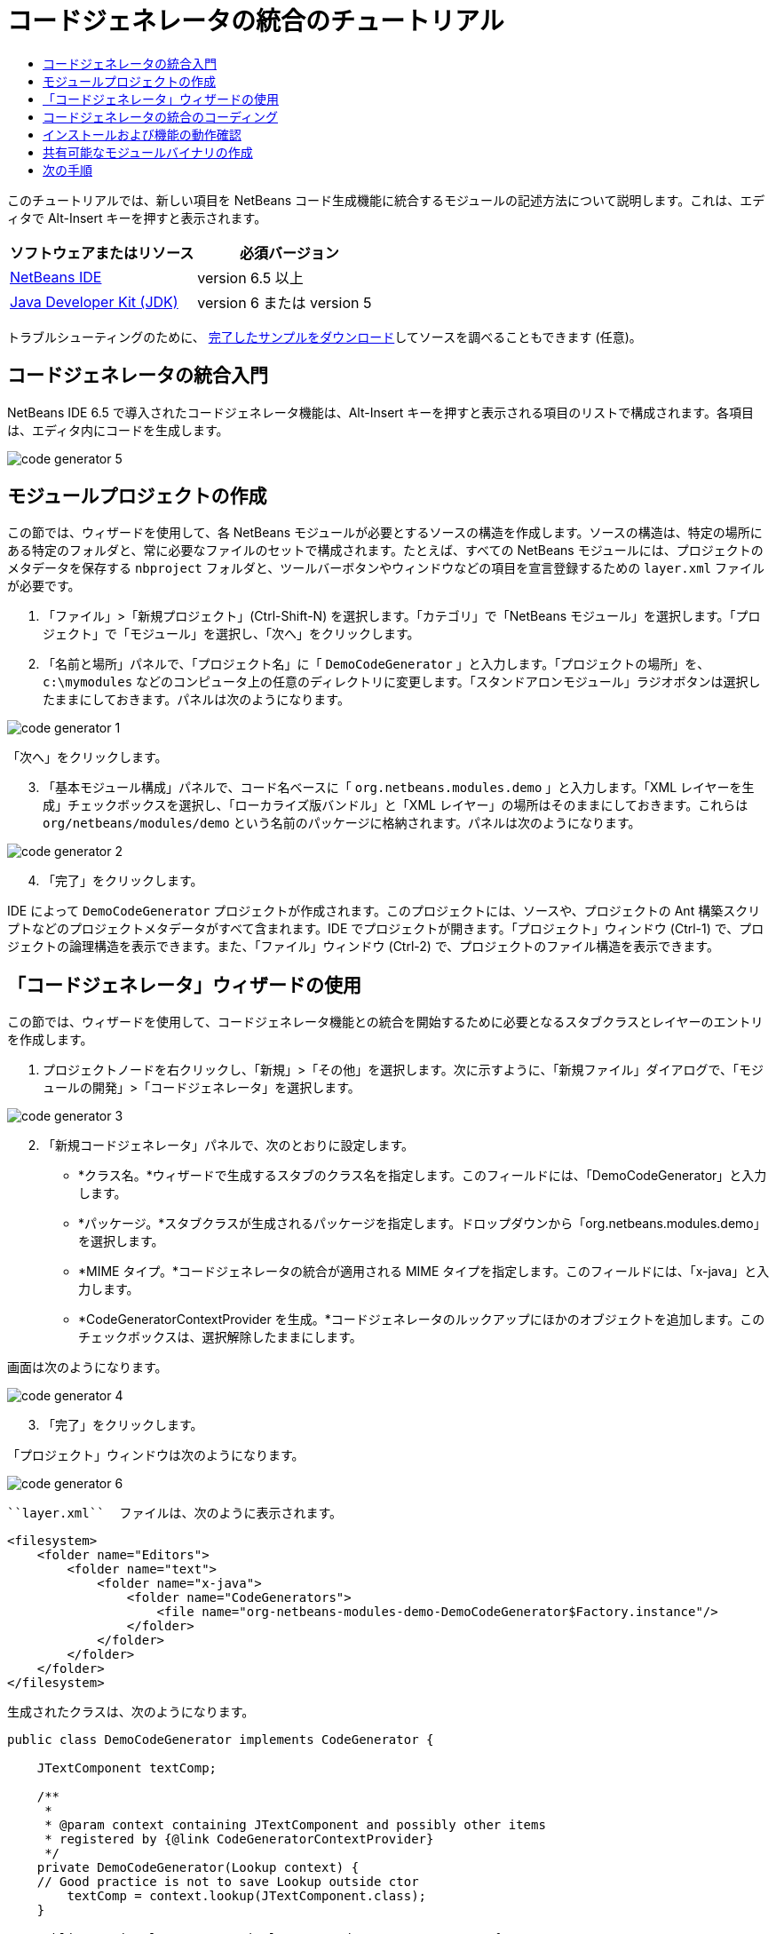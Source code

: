// 
//     Licensed to the Apache Software Foundation (ASF) under one
//     or more contributor license agreements.  See the NOTICE file
//     distributed with this work for additional information
//     regarding copyright ownership.  The ASF licenses this file
//     to you under the Apache License, Version 2.0 (the
//     "License"); you may not use this file except in compliance
//     with the License.  You may obtain a copy of the License at
// 
//       http://www.apache.org/licenses/LICENSE-2.0
// 
//     Unless required by applicable law or agreed to in writing,
//     software distributed under the License is distributed on an
//     "AS IS" BASIS, WITHOUT WARRANTIES OR CONDITIONS OF ANY
//     KIND, either express or implied.  See the License for the
//     specific language governing permissions and limitations
//     under the License.
//

= コードジェネレータの統合のチュートリアル
:jbake-type: platform-tutorial
:jbake-tags: tutorials 
:jbake-status: published
:syntax: true
:source-highlighter: pygments
:toc: left
:toc-title:
:icons: font
:experimental:
:description: コードジェネレータの統合のチュートリアル - Apache NetBeans
:keywords: Apache NetBeans Platform, Platform Tutorials, コードジェネレータの統合のチュートリアル

このチュートリアルでは、新しい項目を NetBeans コード生成機能に統合するモジュールの記述方法について説明します。これは、エディタで Alt-Insert キーを押すと表示されます。






|===
|ソフトウェアまたはリソース |必須バージョン 

| link:https://netbeans.apache.org/download/index.html[NetBeans IDE] |version 6.5 以上 

| link:https://www.oracle.com/technetwork/java/javase/downloads/index.html[Java Developer Kit (JDK)] |version 6 または
version 5 
|===

トラブルシューティングのために、 link:http://plugins.netbeans.org/PluginPortal/faces/PluginDetailPage.jsp?pluginid=11179[完了したサンプルをダウンロード]してソースを調べることもできます (任意)。


== コードジェネレータの統合入門

NetBeans IDE 6.5 で導入されたコードジェネレータ機能は、Alt-Insert キーを押すと表示される項目のリストで構成されます。各項目は、エディタ内にコードを生成します。


image::images/code-generator-5.png[]


==  モジュールプロジェクトの作成

この節では、ウィザードを使用して、各 NetBeans モジュールが必要とするソースの構造を作成します。ソースの構造は、特定の場所にある特定のフォルダと、常に必要なファイルのセットで構成されます。たとえば、すべての NetBeans モジュールには、プロジェクトのメタデータを保存する  ``nbproject``  フォルダと、ツールバーボタンやウィンドウなどの項目を宣言登録するための  ``layer.xml``  ファイルが必要です。


[start=1]
1. 「ファイル」>「新規プロジェクト」(Ctrl-Shift-N) を選択します。「カテゴリ」で「NetBeans モジュール」を選択します。「プロジェクト」で「モジュール」を選択し、「次へ」をクリックします。

[start=2]
1. 「名前と場所」パネルで、「プロジェクト名」に「 ``DemoCodeGenerator`` 」と入力します。「プロジェクトの場所」を、 ``c:\mymodules``  などのコンピュータ上の任意のディレクトリに変更します。「スタンドアロンモジュール」ラジオボタンは選択したままにしておきます。パネルは次のようになります。


image::images/code-generator-1.png[]

「次へ」をクリックします。


[start=3]
1. 「基本モジュール構成」パネルで、コード名ベースに「 ``org.netbeans.modules.demo`` 」と入力します。「XML レイヤーを生成」チェックボックスを選択し、「ローカライズ版バンドル」と「XML レイヤー」の場所はそのままにしておきます。これらは  ``org/netbeans/modules/demo``  という名前のパッケージに格納されます。パネルは次のようになります。


image::images/code-generator-2.png[]


[start=4]
1. 「完了」をクリックします。

IDE によって  ``DemoCodeGenerator``  プロジェクトが作成されます。このプロジェクトには、ソースや、プロジェクトの Ant 構築スクリプトなどのプロジェクトメタデータがすべて含まれます。IDE でプロジェクトが開きます。「プロジェクト」ウィンドウ (Ctrl-1) で、プロジェクトの論理構造を表示できます。また、「ファイル」ウィンドウ (Ctrl-2) で、プロジェクトのファイル構造を表示できます。 


== 「コードジェネレータ」ウィザードの使用

この節では、ウィザードを使用して、コードジェネレータ機能との統合を開始するために必要となるスタブクラスとレイヤーのエントリを作成します。


[start=1]
1. プロジェクトノードを右クリックし、「新規」>「その他」を選択します。次に示すように、「新規ファイル」ダイアログで、「モジュールの開発」>「コードジェネレータ」を選択します。


image::images/code-generator-3.png[]


[start=2]
1. 「新規コードジェネレータ」パネルで、次のとおりに設定します。

* *クラス名。*ウィザードで生成するスタブのクラス名を指定します。このフィールドには、「DemoCodeGenerator」と入力します。
* *パッケージ。*スタブクラスが生成されるパッケージを指定します。ドロップダウンから「org.netbeans.modules.demo」を選択します。
* *MIME タイプ。*コードジェネレータの統合が適用される MIME タイプを指定します。このフィールドには、「x-java」と入力します。
* *CodeGeneratorContextProvider を生成。*コードジェネレータのルックアップにほかのオブジェクトを追加します。このチェックボックスは、選択解除したままにします。

画面は次のようになります。


image::images/code-generator-4.png[]


[start=3]
1. 「完了」をクリックします。

「プロジェクト」ウィンドウは次のようになります。


image::images/code-generator-6.png[]

 ``layer.xml``  ファイルは、次のように表示されます。


[source,xml]
----

<filesystem>
    <folder name="Editors">
        <folder name="text">
            <folder name="x-java">
                <folder name="CodeGenerators">
                    <file name="org-netbeans-modules-demo-DemoCodeGenerator$Factory.instance"/>
                </folder>
            </folder>
        </folder>
    </folder>
</filesystem>
----

生成されたクラスは、次のようになります。


[source,java]
----

public class DemoCodeGenerator implements CodeGenerator {

    JTextComponent textComp;

    /**
     * 
     * @param context containing JTextComponent and possibly other items 
     * registered by {@link CodeGeneratorContextProvider}
     */
    private DemoCodeGenerator(Lookup context) { 
    // Good practice is not to save Lookup outside ctor
        textComp = context.lookup(JTextComponent.class);
    }

    public static class Factory implements CodeGenerator.Factory {

        public List create(Lookup context) {
            return Collections.singletonList(new DemoCodeGenerator(context));
        }
    }

    /**
     * The name which will be inserted inside Insert Code dialog
     */
    public String getDisplayName() {
        return "Sample Generator";
    }

    /**
     * This will be invoked when user chooses this Generator from Insert Code
     * dialog
     */
    public void invoke() {
    }
    
}
----



== コードジェネレータの統合のコーディング

次に、API を実装します。API のクラスは、次のとおりです。

|===
|クラス |説明 

|JavaSource |後日記載 

|CancellableTask |後日記載 

|WorkingCopy |後日記載 

|CompilationUnitTree |後日記載 

|TreeMaker |後日記載 

|ClassTree |後日記載 

|ModifiersTree |後日記載 

|VariableTree |後日記載 

|TypeElement |後日記載 

|ExpressionTree |後日記載 

|MethodTree |後日記載 
|===

次では、必要なモジュールとの依存関係を設定し、その依存関係を独自のモジュールに実装します。


[start=1]
1. プロジェクトを右クリックし、「プロパティー」を選択して「ライブラリ」パネルに次の 4 つの依存関係を設定します。


image::images/code-generator-7.png[]

NOTE:  「コードジェネレータ」ウィザードによって、「エディタライブラリ 2」と「ユーティリティー API」がすでに自動的に設定されていることがわかります。ほかの 2 つの依存関係は、「Javac API ラッパー」と「Java ソース」です。新しいコードジェネレータの統合を使用して、新しい Java コードスニペットを生成できる必要があります。


[start=2]
1. 生成されたクラスを開きます。

[start=3]
1.  ``invoke()``  メソッドを次のように変更します。

[source,java]
----

public void invoke() {
    try {
        Document doc = textComp.getDocument();
        JavaSource javaSource = JavaSource.forDocument(doc);
        CancellableTask task = new CancellableTask<WorkingCopy>() {
            public void run(WorkingCopy workingCopy) throws IOException {
                workingCopy.toPhase(Phase.RESOLVED);
                CompilationUnitTree cut = workingCopy.getCompilationUnit();
                TreeMaker make = workingCopy.getTreeMaker();
                for (Tree typeDecl : cut.getTypeDecls()) {
                    if (Tree.Kind.CLASS == typeDecl.getKind()) {
                        ClassTree clazz = (ClassTree) typeDecl;
                        ModifiersTree methodModifiers = 
                                make.Modifiers(Collections.<Modifier>singleton(Modifier.PUBLIC), 
                                Collections.<AnnotationTree>emptyList());
                        VariableTree parameter = 
                                make.Variable(make.Modifiers(Collections.<Modifier>singleton(Modifier.FINAL), 
                                Collections.<AnnotationTree>emptyList()), 
                                "arg0", 
                                make.Identifier("Object"), 
                                null);
                        TypeElement element = workingCopy.getElements().getTypeElement("java.io.IOException");
                        ExpressionTree throwsClause = make.QualIdent(element);
                        MethodTree newMethod = 
                                make.Method(methodModifiers, 
                                "writeExternal", 
                                make.PrimitiveType(TypeKind.VOID), 
                                Collections.<TypeParameterTree>emptyList(), 
                                Collections.singletonList(parameter), 
                                Collections.<ExpressionTree>singletonList(throwsClause), 
                                "{ throw new UnsupportedOperationException(\"Not supported yet.\") }", 
                                null);
                        ClassTree modifiedClazz = make.addClassMember(clazz, newMethod);
                        workingCopy.rewrite(clazz, modifiedClazz);
                    }
                }
            }
            public void cancel() {
            }
        };
        ModificationResult result = javaSource.runModificationTask(task);
        result.commit();
    } catch (Exception ex) {
        Exceptions.printStackTrace(ex);
    }
}
----


[start=4]
1. 次のインポート文が宣言されていることを確認します。

[source,java]
----

import com.sun.source.tree.AnnotationTree;
import com.sun.source.tree.ClassTree;
import com.sun.source.tree.CompilationUnitTree;
import com.sun.source.tree.ExpressionTree;
import com.sun.source.tree.MethodTree;
import com.sun.source.tree.ModifiersTree;
import com.sun.source.tree.Tree;
import com.sun.source.tree.TypeParameterTree;
import com.sun.source.tree.VariableTree;
import java.io.IOException;
import java.util.Collections;
import java.util.List;
import javax.lang.model.element.Modifier;
import javax.lang.model.element.TypeElement;
import javax.lang.model.type.TypeKind;
import javax.swing.text.Document;
import javax.swing.text.JTextComponent;
import org.netbeans.api.java.source.CancellableTask;
import org.netbeans.api.java.source.JavaSource;
import org.netbeans.api.java.source.JavaSource.Phase;
import org.netbeans.api.java.source.ModificationResult;
import org.netbeans.api.java.source.TreeMaker;
import org.netbeans.api.java.source.WorkingCopy;
import org.netbeans.spi.editor.codegen.CodeGenerator;
import org.netbeans.spi.editor.codegen.CodeGeneratorContextProvider;
import org.openide.util.Exceptions;
import org.openide.util.Lookup;
----


== インストールおよび機能の動作確認

次に、モジュールをインストールし、コードジェネレータ機能の統合を使用します。IDE は、Ant 構築スクリプトを使用してモジュールを構築およびインストールします。構築スクリプトは、プロジェクトを作成するときに作成されます。


[start=1]
1. 「プロジェクト」ウィンドウでプロジェクトを右クリックし、「実行」を選択します。

IDE の新しいインスタンスが開始され、コードジェネレータの統合モジュールがインストールされます。


[start=2]
1. Alt-Insert キーを押すと、新しい項目が含まれていることがわかります。


image::images/code-generator-5.png[]


[start=3]
1. 項目をクリックすると、コードが挿入されます。



== 共有可能なモジュールバイナリの作成

モジュールが完了したので、ほかの人にそのモジュールを使用させることができます。そのためには、バイナリの「NBM」 (NetBeans モジュール) ファイルを作成し、それを配布する必要があります。


[start=1]
1. 「プロジェクト」ウィンドウでプロジェクトを右クリックし、「NBM を作成」を選択します。

NBM ファイルが作成されます。これは「ファイル」ウィンドウ (Ctrl-2) で確認できます。


[start=2]
1. たとえば、 link:http://plugins.netbeans.org/PluginPortal/[NetBeans プラグインポータル]を通じて、ほかの人がそのファイルを使用できるようにします。受信者は「プラグインマネージャー」(「ツール」>「プラグイン」) を使用して、それをインストールします。


link:http://netbeans.apache.org/community/mailing-lists.html[ご意見をお寄せください]



== 次の手順

NetBeans モジュールの作成と開発の詳細については、次のリソースを参照してください。

*  link:https://netbeans.apache.org/platform/index.html[NetBeans プラットフォームのホームページ]
*  link:https://bits.netbeans.org/dev/javadoc/[NetBeans API の一覧 (現行の開発バージョン)]
*  link:https://netbeans.apache.org/kb/docs/platform_ja.html[その他の関連チュートリアル]

